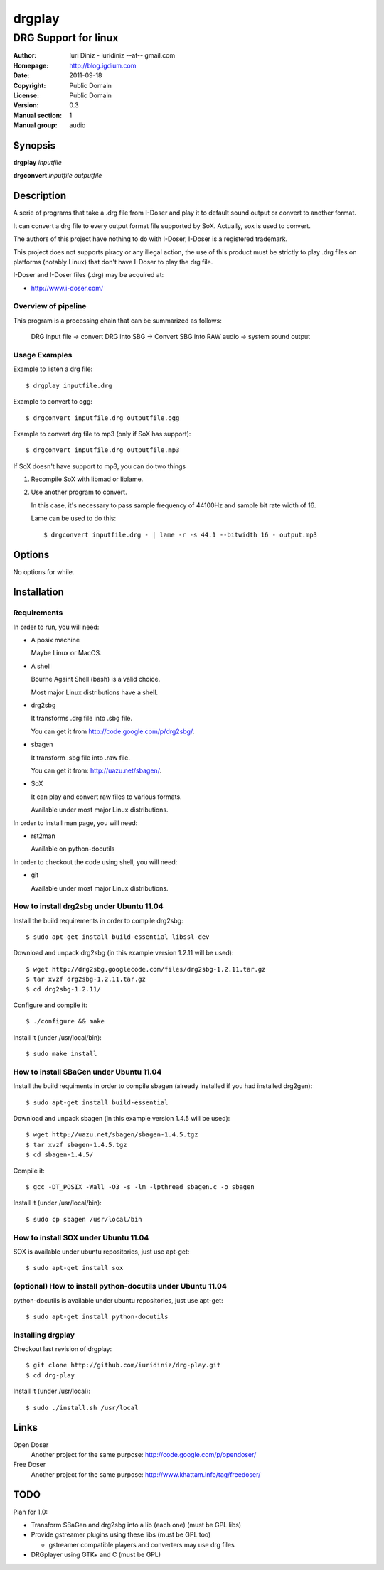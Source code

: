 =======
drgplay 
=======

---------------------
DRG Support for linux
---------------------

:Author: Iuri Diniz - iuridiniz --at-- gmail.com
:Homepage: http://blog.igdium.com
:Date:   2011-09-18
:Copyright: Public Domain
:License: Public Domain
:Version: 0.3
:Manual section: 1
:Manual group: audio

Synopsis
--------

**drgplay** *inputfile*

**drgconvert** *inputfile* *outputfile*

Description
-----------
A serie of programs that take a .drg file from I-Doser and play it to 
default sound output or convert to another format.

It can convert a drg file to every output format file supported by SoX. 
Actually, sox is used to convert.

The authors of this project have nothing to do with I-Doser, 
I-Doser is a registered trademark.

This project does not supports piracy or any illegal action, 
the use of this product must be strictly to play .drg files on platforms 
(notably Linux) that don't have I-Doser to play the drg file.

I-Doser and I-Doser files (.drg) may be acquired at:

* http://www.i-doser.com/

Overview of pipeline
====================

This program is a processing chain that can be summarized as follows:

    DRG input file → convert DRG into SBG → Convert SBG into RAW audio → 
    system sound output 

Usage Examples
==============

Example to listen a drg file::
  
  $ drgplay inputfile.drg

Example to convert to ogg::
    
  $ drgconvert inputfile.drg outputfile.ogg

Example to convert drg file to mp3 (only if SoX has support)::

  $ drgconvert inputfile.drg outputfile.mp3

If SoX doesn't have support to mp3, you can do two things

1. Recompile SoX with libmad or liblame.

2. Use another program to convert.
   
   In this case, it's necessary to pass sampĺe frequency of 44100Hz 
   and sample bit rate width of 16. 

   Lame can be used to do this::
      
      $ drgconvert inputfile.drg - | lame -r -s 44.1 --bitwidth 16 - output.mp3

Options
-------
No options for while.

Installation
------------

Requirements
============
In order to run, you will need:

* A posix machine 

  Maybe Linux or MacOS.

* A shell 
  
  Bourne Againt Shell (bash) is a valid choice.

  Most major Linux distributions have a shell.

* drg2sbg
  
  It transforms .drg file into .sbg file.
  
  You can get it from http://code.google.com/p/drg2sbg/.

* sbagen 

  It transform .sbg file into .raw file.
  
  You can get it from: http://uazu.net/sbagen/.

* SoX 
  
  It can play and convert raw files to various formats.

  Available under most major Linux distributions.

In order to install man page, you will need:

* rst2man
  
  Available on python-docutils

In order to checkout the code using shell, you will need:

* git
  
  Available under most major Linux distributions.

How to install drg2sbg under Ubuntu 11.04
=========================================
Install the build requirements in order to compile drg2sbg::

  $ sudo apt-get install build-essential libssl-dev

Download and unpack drg2sbg (in this example version 1.2.11 will be used)::

  $ wget http://drg2sbg.googlecode.com/files/drg2sbg-1.2.11.tar.gz
  $ tar xvzf drg2sbg-1.2.11.tar.gz
  $ cd drg2sbg-1.2.11/

Configure and compile it:: 

  $ ./configure && make

Install it (under /usr/local/bin)::

  $ sudo make install

How to install SBaGen under Ubuntu 11.04
========================================

Install the build requiments in order to compile sbagen 
(already installed if you had installed drg2gen):: 

  $ sudo apt-get install build-essential

Download and unpack sbagen (in this example version 1.4.5 will be used)::

  $ wget http://uazu.net/sbagen/sbagen-1.4.5.tgz
  $ tar xvzf sbagen-1.4.5.tgz 
  $ cd sbagen-1.4.5/

Compile it::

  $ gcc -DT_POSIX -Wall -O3 -s -lm -lpthread sbagen.c -o sbagen

Install it (under /usr/local/bin)::

  $ sudo cp sbagen /usr/local/bin

How to install SOX under Ubuntu 11.04
=====================================

SOX is available under ubuntu repositories, just use apt-get::

  $ sudo apt-get install sox

(optional) How to install python-docutils under Ubuntu 11.04
============================================================

python-docutils is available under ubuntu repositories, just use apt-get::

  $ sudo apt-get install python-docutils

Installing drgplay
==================
.. TODO: make an install script

Checkout last revision of drgplay::
  
  $ git clone http://github.com/iuridiniz/drg-play.git
  $ cd drg-play

Install it (under /usr/local)::

  $ sudo ./install.sh /usr/local

Links
-----
Open Doser
  Another project for the same purpose: http://code.google.com/p/opendoser/

Free Doser
  Another project for the same purpose: http://www.khattam.info/tag/freedoser/

TODO
----

Plan for 1.0:

* Transform SBaGen and drg2sbg into a lib (each one) (must be GPL libs)

* Provide gstreamer plugins using these libs (must be GPL too)

  * gstreamer compatible players and converters may use drg files

* DRGplayer using GTK+ and C (must be GPL)
